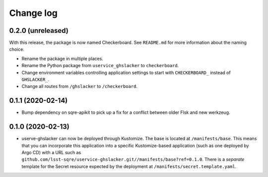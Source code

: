##########
Change log
##########

0.2.0 (unreleased)
==================

With this release, the package is now named Checkerboard.
See ``README.md`` for more information about the naming choice.

- Rename the package in multiple places.
- Rename the Python package from ``uservice_ghslacker`` to ``checkerboard``.
- Change environment variables controlling application settings to start with ``CHECKERBOARD_`` instead of ``GHSLACKER_``.
- Change all routes from ``/ghslacker`` to ``/checkerboard``.

0.1.1 (2020-02-14)
==================

- Bump dependency on sqre-apikit to pick up a fix for a conflict between older Flsk and new werkzeug.

0.1.0 (2020-02-13)
==================

- userve-ghslacker can now be deployed through Kustomize.
  The base is located at ``/manifests/base``.
  This means that you can incorporate this application into a specific Kustomize-based application (such as one deployed by Argo CD) with a URL such as ``github.com/lsst-sqre/uservice-ghslacker.git//manifests/base?ref=0.1.0``.
  There is a *separate* template for the Secret resource expected by the deployment at ``/manifests/secret.template.yaml``.
